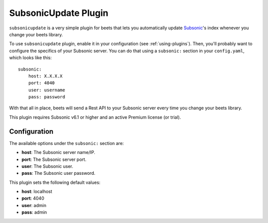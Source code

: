 SubsonicUpdate Plugin
================

``subsonicupdate`` is a very simple plugin for beets that lets you automatically
update `Subsonic`_'s index whenever you change your beets library.

.. _Subsonic: http://www.subsonic.org

To use ``subsonicupdate`` plugin, enable it in your configuration
(see :ref:`using-plugins`).
Then, you'll probably want to configure the specifics of your Subsonic server.
You can do that using a ``subsonic:`` section in your ``config.yaml``,
which looks like this::

    subsonic: 
        host: X.X.X.X
        port: 4040
        user: username
        pass: password

With that all in place, beets will send a Rest API to your Subsonic
server every time you change your beets library.

This plugin requires Subsonic v6.1 or higher and an active Premium license (or trial).

Configuration
-------------

The available options under the ``subsonic:`` section are:

- **host**: The Subsonic server name/IP.
- **port**: The Subsonic server port.
- **user**: The Subsonic user.
- **pass**: The Subsonic user password.

This plugin sets the following default values:

- **host**: localhost
- **port**: 4040
- **user**: admin
- **pass**: admin